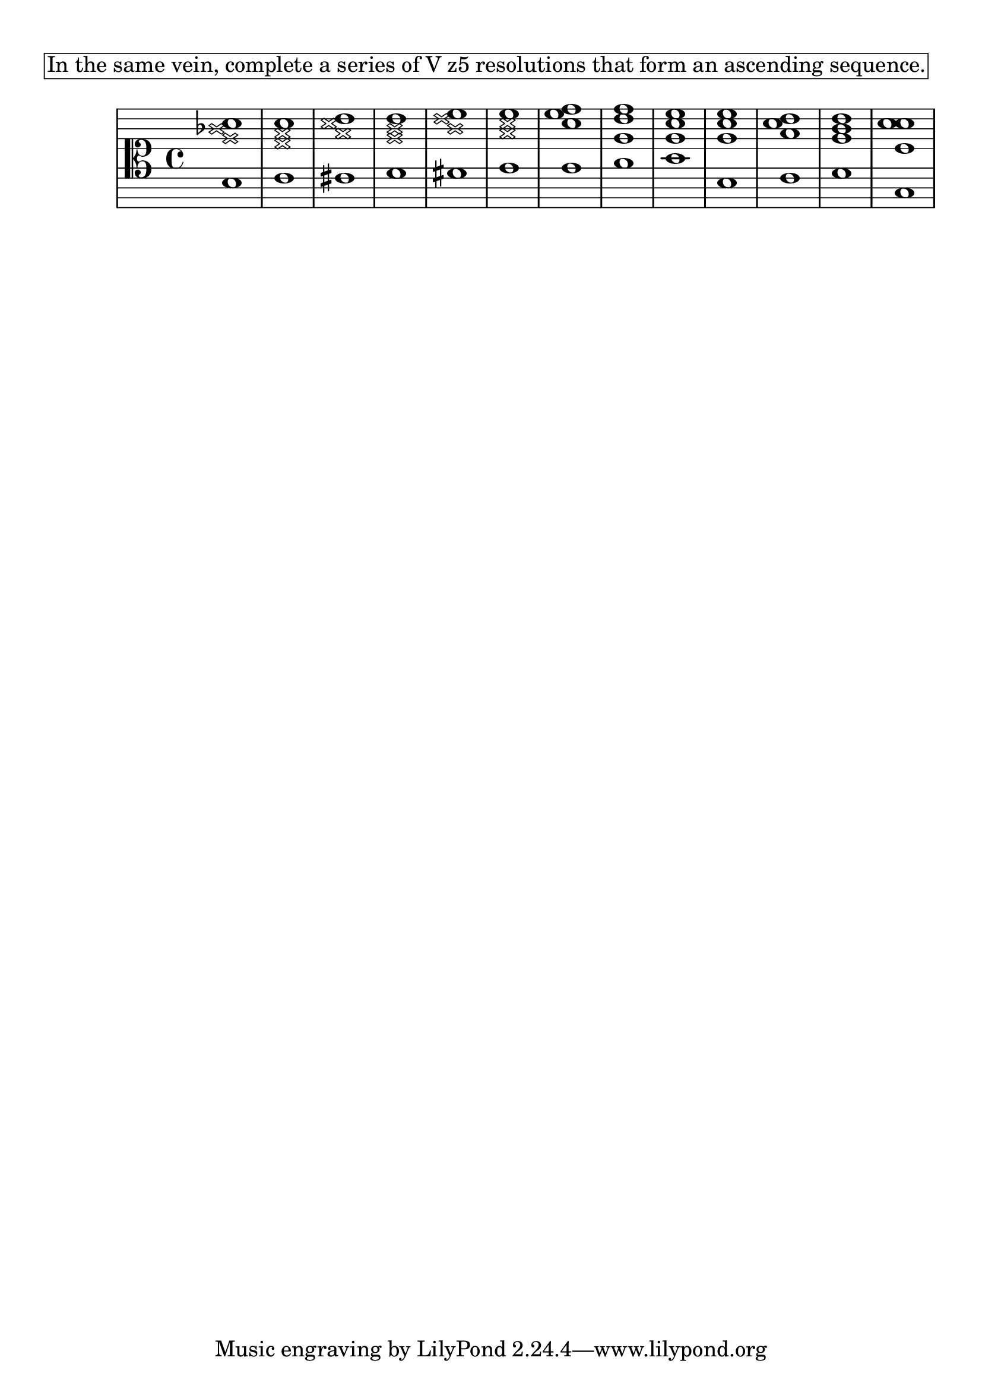 \version "2.18.2" \language "english" #(set-global-staff-size 24)

\markup \pad-around #2 \box \wordwrap {
  In the same vein, complete a series of V{z5} resolutions that form an ascending sequence.
}

theKey = { \key
  c \major
}

%{ add no line breaks %} lyCommands = { \clef "alto" \override Staff.StaffSymbol.line-count = #11 \override Staff.StaffSymbol.line-positions = #'(10 8 6 4 2 -2 -2 -4 -6 -8 -10) }

\absolute { \theKey \lyCommands

  <e \xNote g' \xNote bf' c''>1
  <f \xNote f' \xNote a' c''>1
  <fs \xNote a' \xNote c'' d''>1
  <g \xNote g' \xNote b' d''>1
  <gs \xNote b' \xNote d'' e''>1
  <a \xNote a' \xNote c'' e''>1
  <a c'' e'' f''>1
  <b g' d'' f''>1
  <c' g' c'' e''>1
  <e g' c'' e''>1
  <f a' c'' d''>1
  <g g' b' d''>1
  <c e' c'' c''>1
  
} % end

%{ % HarmonyLab options
  "analysis": {
    "enabled": true,
    "mode": {
      "note_names": false,
      "scale_degrees": false,
      "solfege": false,
      "roman_numerals": true,
      "intervals": false,
    },
  },
  "highlight": {
    "enabled": false,
    "mode": {
      "roothighlight": true,
      "tritonehighlight": false,
    },
  },
%}

